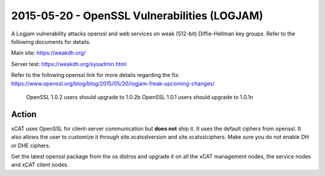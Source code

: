 2015-05-20 - OpenSSL Vulnerabilities (LOGJAM)
=============================================

A Logjam vulnerability attacks openssl and web services on weak (512-bit) Diffie-Hellman key groups. Refer to the following documents for details.

Main site: https://weakdh.org/

Server test: https://weakdh.org/sysadmin.html

Refer to the following openssl link for more details regarding the fix: https://www.openssl.org/blog/blog/2015/05/20/logjam-freak-upcoming-changes/

  OpenSSL 1.0.2 users should upgrade to 1.0.2b
  OpenSSL 1.0.1 users should upgrade to 1.0.1n

Action
------

xCAT uses OpenSSL for client-server communication but **does not** ship it.  It uses the default ciphers from openssl. It also allows the user to customize it through site.xcatsslversion and site.xcatsslciphers. Make sure you do not enable DH or DHE ciphers.

Get the latest openssl package from the os distros and upgrade it on all the xCAT management nodes, the service nodes and xCAT client nodes.
